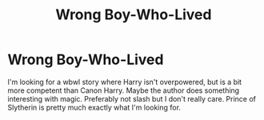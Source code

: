 #+TITLE: Wrong Boy-Who-Lived

* Wrong Boy-Who-Lived
:PROPERTIES:
:Author: Susano4801
:Score: 9
:DateUnix: 1543909233.0
:DateShort: 2018-Dec-04
:FlairText: Request
:END:
I'm looking for a wbwl story where Harry isn't overpowered, but is a bit more competent than Canon Harry. Maybe the author does something interesting with magic. Preferably not slash but I don't really care. Prince of Slytherin is pretty much exactly what I'm looking for.

